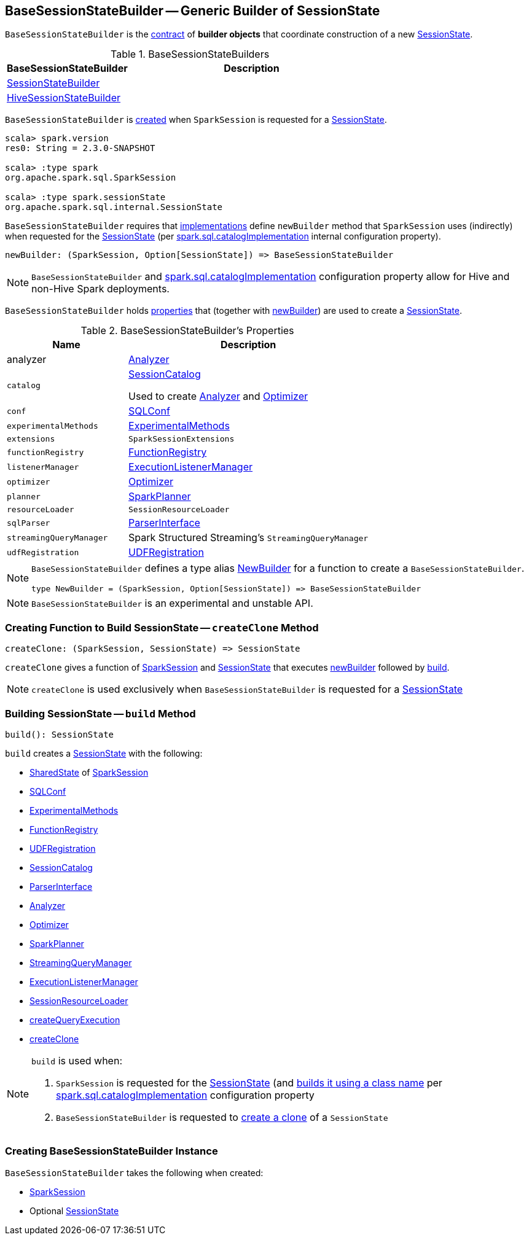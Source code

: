 == [[BaseSessionStateBuilder]] BaseSessionStateBuilder -- Generic Builder of SessionState

`BaseSessionStateBuilder` is the <<contract, contract>> of *builder objects* that coordinate construction of a new link:spark-sql-SessionState.adoc[SessionState].

[[implementations]]
.BaseSessionStateBuilders
[cols="1,2",options="header",width="100%"]
|===
| BaseSessionStateBuilder
| Description

| [[SessionStateBuilder]] link:spark-sql-SessionStateBuilder.adoc[SessionStateBuilder]
|

| [[HiveSessionStateBuilder]] link:spark-sql-HiveSessionStateBuilder.adoc[HiveSessionStateBuilder]
|
|===

`BaseSessionStateBuilder` is <<creating-instance, created>> when `SparkSession` is requested for a link:spark-sql-SparkSession.adoc#instantiateSessionState[SessionState].

[source, scala]
----
scala> spark.version
res0: String = 2.3.0-SNAPSHOT

scala> :type spark
org.apache.spark.sql.SparkSession

scala> :type spark.sessionState
org.apache.spark.sql.internal.SessionState
----

[[contract]][[newBuilder]]
`BaseSessionStateBuilder` requires that <<implementations, implementations>> define `newBuilder` method that `SparkSession` uses (indirectly) when requested for the link:spark-sql-SparkSession.adoc#sessionState[SessionState] (per link:spark-sql-StaticSQLConf.adoc#spark.sql.catalogImplementation[spark.sql.catalogImplementation] internal configuration property).

[source, scala]
----
newBuilder: (SparkSession, Option[SessionState]) => BaseSessionStateBuilder
----

NOTE: `BaseSessionStateBuilder` and link:spark-sql-StaticSQLConf.adoc#spark.sql.catalogImplementation[spark.sql.catalogImplementation] configuration property allow for Hive and non-Hive Spark deployments.

`BaseSessionStateBuilder` holds <<properties, properties>> that (together with <<newBuilder, newBuilder>>) are used to create a link:spark-sql-SessionState.adoc[SessionState].

[[properties]]
.BaseSessionStateBuilder's Properties
[cols="1,2",options="header",width="100%"]
|===
| Name
| Description

| [[analyzer]] analyzer
| link:spark-sql-Analyzer.adoc[Analyzer]

| [[catalog]] `catalog`
| link:spark-sql-SessionCatalog.adoc[SessionCatalog]

Used to create <<analyzer, Analyzer>> and <<optimizer, Optimizer>>

| [[conf]] `conf`
| link:spark-sql-SQLConf.adoc[SQLConf]

| [[experimentalMethods]] `experimentalMethods`
| link:spark-sql-ExperimentalMethods.adoc[ExperimentalMethods]

| [[extensions]] `extensions`
| `SparkSessionExtensions`

| [[functionRegistry]] `functionRegistry`
| link:spark-sql-FunctionRegistry.adoc[FunctionRegistry]

| [[listenerManager]] `listenerManager`
| link:spark-sql-ExecutionListenerManager.adoc[ExecutionListenerManager]

| [[optimizer]] `optimizer`
| link:spark-sql-Optimizer.adoc[Optimizer]

| [[planner]] `planner`
| link:spark-sql-SparkPlanner.adoc[SparkPlanner]

| [[resourceLoader]] `resourceLoader`
| `SessionResourceLoader`

| [[sqlParser]] `sqlParser`
| link:spark-sql-ParserInterface.adoc[ParserInterface]

| [[streamingQueryManager]] `streamingQueryManager`
| Spark Structured Streaming's `StreamingQueryManager`

| [[udfRegistration]] `udfRegistration`
| link:spark-sql-UDFRegistration.adoc[UDFRegistration]
|===

[NOTE]
====
`BaseSessionStateBuilder` defines a type alias https://github.com/apache/spark/blob/master/sql/core/src/main/scala/org/apache/spark/sql/internal/BaseSessionStateBuilder.scala#L57[NewBuilder] for a function to create a `BaseSessionStateBuilder`.

[source, scala]
----
type NewBuilder = (SparkSession, Option[SessionState]) => BaseSessionStateBuilder
----
====

NOTE: `BaseSessionStateBuilder` is an experimental and unstable API.

=== [[createClone]] Creating Function to Build SessionState -- `createClone` Method

[source, scala]
----
createClone: (SparkSession, SessionState) => SessionState
----

`createClone` gives a function of link:spark-sql-SparkSession.adoc[SparkSession] and link:spark-sql-SessionState.adoc[SessionState] that executes <<newBuilder, newBuilder>> followed by <<build, build>>.

NOTE: `createClone` is used exclusively when `BaseSessionStateBuilder` is requested for a <<build, SessionState>>

=== [[build]] Building SessionState -- `build` Method

[source, scala]
----
build(): SessionState
----

`build` creates a link:spark-sql-SessionState.adoc#creating-instance[SessionState] with the following:

* link:spark-sql-SparkSession.adoc#sharedState[SharedState] of <<session, SparkSession>>
* <<conf, SQLConf>>
* <<experimentalMethods, ExperimentalMethods>>
* <<functionRegistry, FunctionRegistry>>
* <<udfRegistration, UDFRegistration>>
* <<catalog, SessionCatalog>>
* <<sqlParser, ParserInterface>>
* <<analyzer, Analyzer>>
* <<optimizer, Optimizer>>
* <<planner, SparkPlanner>>
* <<streamingQueryManager, StreamingQueryManager>>
* <<listenerManager, ExecutionListenerManager>>
* <<resourceLoader, SessionResourceLoader>>
* <<createQueryExecution, createQueryExecution>>
* <<createClone, createClone>>

[NOTE]
====
`build` is used when:

1. `SparkSession` is requested for the link:spark-sql-SparkSession.adoc#sessionState[SessionState] (and link:spark-sql-SparkSession.adoc#instantiateSessionState[builds it using a class name] per link:spark-sql-StaticSQLConf.adoc#spark.sql.catalogImplementation[spark.sql.catalogImplementation] configuration property

1. `BaseSessionStateBuilder` is requested to <<createClone, create a clone>> of a `SessionState`
====

=== [[creating-instance]] Creating BaseSessionStateBuilder Instance

`BaseSessionStateBuilder` takes the following when created:

* [[session]] link:spark-sql-SparkSession.adoc[SparkSession]
* [[parentState]] Optional link:spark-sql-SessionState.adoc[SessionState]
